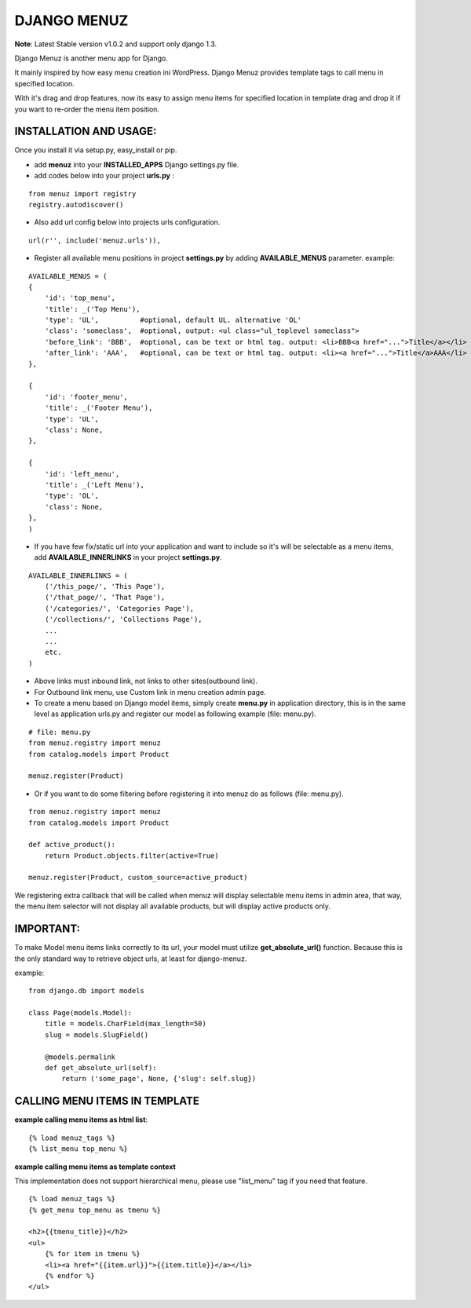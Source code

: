 DJANGO MENUZ
============
**Note**: Latest Stable version v1.0.2 and support only django 1.3.

Django Menuz is another menu app for Django.

It mainly inspired by how easy menu creation ini WordPress. Django Menuz provides
template tags to call menu in specified location.

With it's drag and drop features, now its easy to assign menu items for specified location in template drag and drop it if you want to re-order the menu item position.

INSTALLATION AND USAGE:
-----------------------
Once you install it via setup.py, easy_install or pip.

* add **menuz** into your **INSTALLED_APPS** Django settings.py file.

* add codes below into your project **urls.py** :

::

    from menuz import registry
    registry.autodiscover()

* Also add url config below into projects urls configuration.

::

    url(r'', include('menuz.urls')),

* Register all available menu positions in project **settings.py** by adding **AVAILABLE_MENUS** parameter. example:

::

    AVAILABLE_MENUS = (
    {
        'id': 'top_menu',
        'title': _('Top Menu'),
        'type': 'UL',          #optional, default UL. alternative 'OL'
        'class': 'someclass',  #optional, output: <ul class="ul_toplevel someclass">
        'before_link': 'BBB',  #optional, can be text or html tag. output: <li>BBB<a href="...">Title</a></li>
        'after_link': 'AAA',   #optional, can be text or html tag. output: <li><a href="...">Title</a>AAA</li>
    },

    {
        'id': 'footer_menu',
        'title': _('Footer Menu'),
        'type': 'UL',
        'class': None,
    },

    {
        'id': 'left_menu',
        'title': _('Left Menu'),
        'type': 'OL',
        'class': None,
    },
    )

* If you have few fix/static url into your application and want to include so it's will be selectable as a menu items, add **AVAILABLE_INNERLINKS** in your project **settings.py**.

::

    AVAILABLE_INNERLINKS = (
        ('/this_page/', 'This Page'),
        ('/that_page/', 'That Page'),
        ('/categories/', 'Categories Page'),
        ('/collections/', 'Collections Page'),
        ...
        ...
        etc.
    )

* Above links must inbound link, not links to other sites(outbound link).
* For Outbound link menu, use Custom link in menu creation admin page.

* To create a menu based on Django model items, simply create **menu.py** in application directory, this is in the same level as application urls.py and register our model as following example (file: menu.py).

::

    # file: menu.py
    from menuz.registry import menuz
    from catalog.models import Product

    menuz.register(Product)

* Or if you want to do some filtering before registering it into menuz do as follows (file: menu.py).

::

    from menuz.registry import menuz
    from catalog.models import Product

    def active_product():
        return Product.objects.filter(active=True)

    menuz.register(Product, custom_source=active_product)

We registering extra callback that will be called when menuz will display selectable menu items in admin area,
that way, the menu item selector will not display all available products, but will display active products only.

IMPORTANT:
----------
To make Model menu items links correctly to its url, your model must utilize **get_absolute_url()** function. Because this is the only standard way to retrieve object urls, at least for django-menuz.

example:

::

    from django.db import models

    class Page(models.Model):
        title = models.CharField(max_length=50)
        slug = models.SlugField()

        @models.permalink
        def get_absolute_url(self):
            return ('some_page', None, {'slug': self.slug})


CALLING MENU ITEMS IN TEMPLATE
------------------------------
**example calling menu items as html list**::

    {% load menuz_tags %}
    {% list_menu top_menu %}

**example calling menu items as template context**

This implementation does not support hierarchical menu, please use "list_menu" tag if you need that feature.
::

    {% load menuz_tags %}
    {% get_menu top_menu as tmenu %}

    <h2>{{tmenu_title}}</h2>
    <ul>
        {% for item in tmenu %}
        <li><a href="{{item.url}}">{{item.title}}</a></li>
        {% endfor %}
    </ul>

